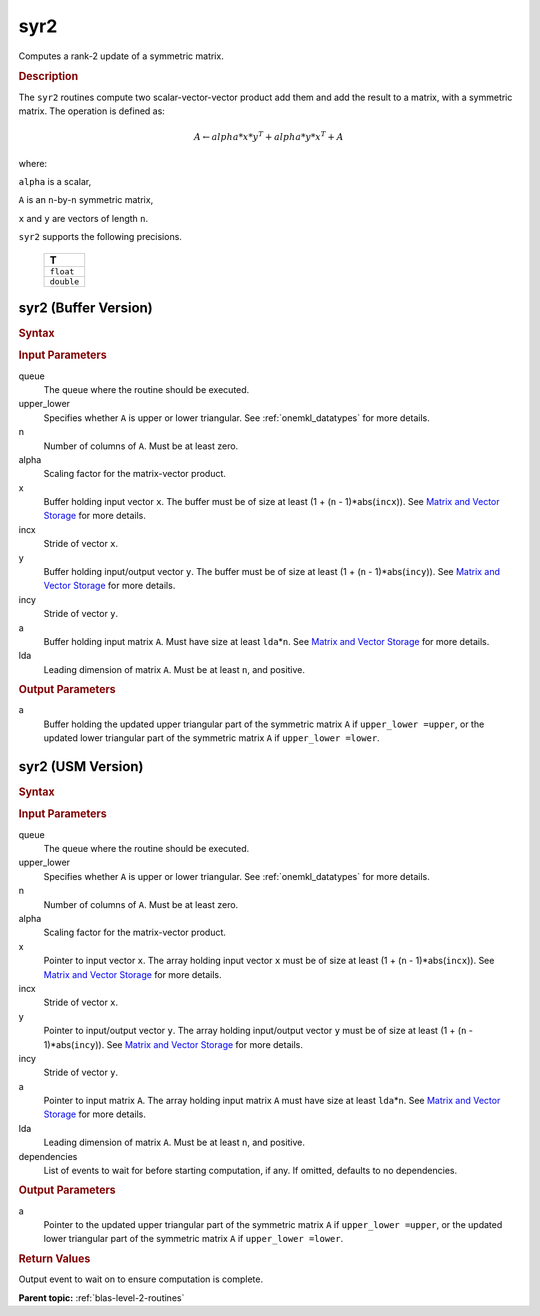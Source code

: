 .. _onemkl_blas_syr2:

syr2
====

Computes a rank-2 update of a symmetric matrix.

.. _onemkl_blas_syr2_description:

.. rubric:: Description

The ``syr2`` routines compute two scalar-vector-vector product add them
and add the result to a matrix, with a symmetric matrix. The
operation is defined as:

.. math::

      A \leftarrow alpha*x*y^T + alpha*y*x^T + A
      
where:

``alpha`` is a scalar,

``A`` is an ``n``-by-``n`` symmetric matrix,

``x`` and ``y`` are vectors of length ``n``.

``syr2`` supports the following precisions.

   .. list-table:: 
      :header-rows: 1

      * -  T 
      * -  ``float`` 
      * -  ``double`` 

.. _onemkl_blas_syr2_buffer:

syr2 (Buffer Version)
---------------------

.. rubric:: Syntax

.. cpp:function::  void oneapi::mkl::blas::column_major::syr2(sycl::queue &queue, onemkl::uplo upper_lower, std::int64_t n, T alpha, sycl::buffer<T,1> &x, std::int64_t incx, sycl::buffer<T,1> &y, std::int64_t incy, sycl::buffer<T,1> &a, std::int64_t lda)
.. cpp:function::  void oneapi::mkl::blas::row_major::syr2(sycl::queue &queue, onemkl::uplo upper_lower, std::int64_t n, T alpha, sycl::buffer<T,1> &x, std::int64_t incx, sycl::buffer<T,1> &y, std::int64_t incy, sycl::buffer<T,1> &a, std::int64_t lda)

.. container:: section

   .. rubric:: Input Parameters

   queue
      The queue where the routine should be executed.

   upper_lower
      Specifies whether ``A`` is upper or lower triangular. See :ref:`onemkl_datatypes` for more details.

   n
      Number of columns of ``A``. Must be at least zero.

   alpha
      Scaling factor for the matrix-vector product.

   x
      Buffer holding input vector ``x``. The buffer must be of size at
      least (1 + (``n`` - 1)*abs(``incx``)). See `Matrix and Vector
      Storage <../matrix-storage.html>`__ for
      more details.

   incx
      Stride of vector ``x``.

   y
      Buffer holding input/output vector ``y``. The buffer must be of
      size at least (1 + (``n`` - 1)*abs(``incy``)). See `Matrix and
      Vector Storage <../matrix-storage.html>`__
      for more details.

   incy
      Stride of vector ``y``.

   a
      Buffer holding input matrix ``A``. Must have size at least
      ``lda``\ \*\ ``n``. See `Matrix and Vector
      Storage <../matrix-storage.html>`__ for
      more details.

   lda
      Leading dimension of matrix ``A``. Must be at least ``n``, and
      positive.

.. container:: section

   .. rubric:: Output Parameters

   a
      Buffer holding the updated upper triangular part of the symmetric
      matrix ``A`` if ``upper_lower =upper``, or the updated lower
      triangular part of the symmetric matrix ``A`` if
      ``upper_lower =lower``.

.. _onemkl_blas_syr2_usm:

syr2 (USM Version)
------------------

.. rubric:: Syntax

.. cpp:function::  sycl::event oneapi::mkl::blas::column_major::syr2(sycl::queue &queue, onemkl::uplo upper_lower, std::int64_t n, T alpha, const T *x, std::int64_t incx, const T *y, std::int64_t incy, T *a, std::int64_t lda, const sycl::vector_class<sycl::event> &dependencies = {})
.. cpp:function::  sycl::event oneapi::mkl::blas::row_major::syr2(sycl::queue &queue, onemkl::uplo upper_lower, std::int64_t n, T alpha, const T *x, std::int64_t incx, const T *y, std::int64_t incy, T *a, std::int64_t lda, const sycl::vector_class<sycl::event> &dependencies = {})

.. container:: section

   .. rubric:: Input Parameters

   queue
      The queue where the routine should be executed.

   upper_lower
      Specifies whether ``A`` is upper or lower triangular. See :ref:`onemkl_datatypes` for more details.

   n
      Number of columns of ``A``. Must be at least zero.

   alpha
      Scaling factor for the matrix-vector product.

   x
      Pointer to input vector ``x``. The array holding input vector
      ``x`` must be of size at least (1 + (``n`` - 1)*abs(``incx``)).
      See `Matrix and Vector
      Storage <../matrix-storage.html>`__ for
      more details.

   incx
      Stride of vector ``x``.

   y
      Pointer to input/output vector ``y``. The array holding
      input/output vector ``y`` must be of size at least (1 + (``n``
      - 1)*abs(``incy``)). See `Matrix and Vector
      Storage <../matrix-storage.html>`__ for
      more details.

   incy
      Stride of vector ``y``.

   a
      Pointer to input matrix ``A``. The array holding input matrix
      ``A`` must have size at least ``lda``\ \*\ ``n``. See `Matrix
      and Vector
      Storage <../matrix-storage.html>`__ for
      more details.

   lda
      Leading dimension of matrix ``A``. Must be at least ``n``, and
      positive.

   dependencies
      List of events to wait for before starting computation, if any.
      If omitted, defaults to no dependencies.

.. container:: section

   .. rubric:: Output Parameters

   a
      Pointer to the updated upper triangular part of the symmetric
      matrix ``A`` if ``upper_lower =upper``, or the updated lower
      triangular part of the symmetric matrix ``A`` if
      ``upper_lower =lower``.

.. container:: section

   .. rubric:: Return Values

   Output event to wait on to ensure computation is complete.

   **Parent topic:** :ref:`blas-level-2-routines`
